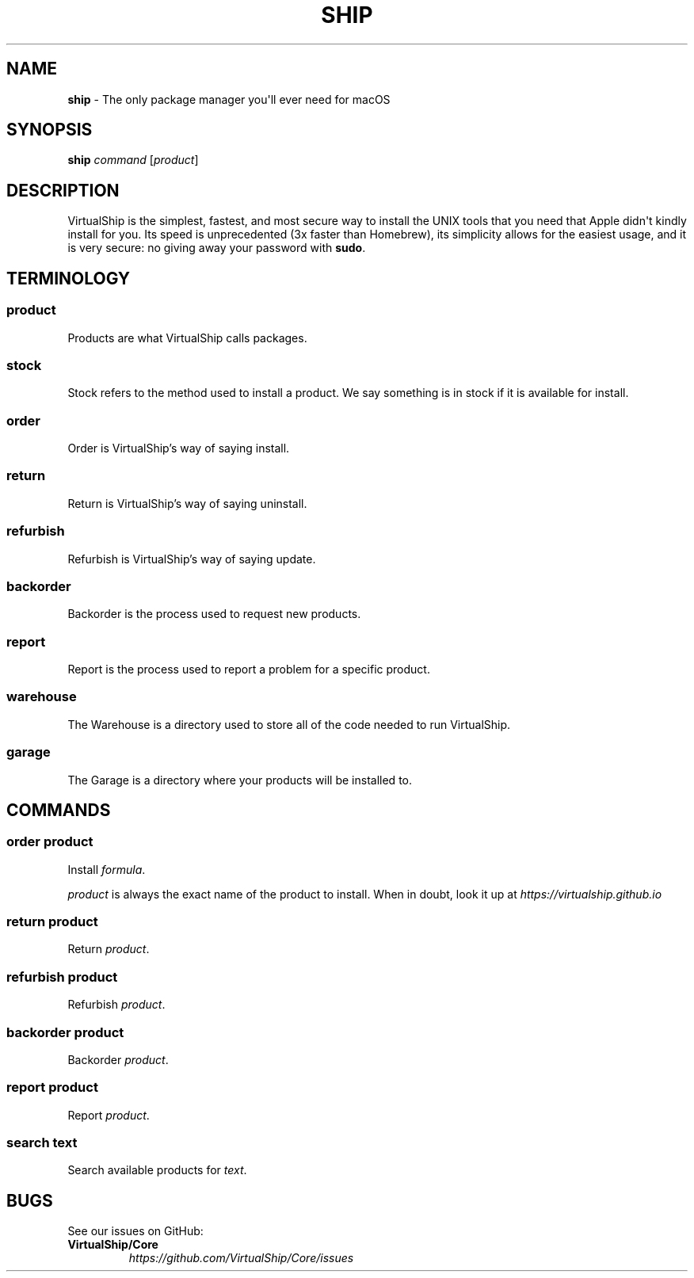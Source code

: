 .TH "SHIP" "1" "February 2021" "VirtualShip" "ship"
.
.SH "NAME"
\fBship\fR \- The only package manager you\[aq]ll ever need for macOS
.
.SH "SYNOPSIS"
\fBship\fR \fIcommand\fR [\fIproduct\fR]
.
.SH "DESCRIPTION"
VirtualShip is the simplest, fastest, and most secure way to install the
UNIX tools that you need that Apple didn\[aq]t kindly install for you.
Its speed is unprecedented (3x faster than Homebrew), its simplicity
allows for the easiest usage, and it is very secure: no giving away your
password with \f[B]sudo\f[R].
.
.SH "TERMINOLOGY"
.SS "\fBproduct\fR"
Products are what VirtualShip calls packages.
.
.SS "\fBstock\fR"
Stock refers to the method used to install a product. We say something is in stock if it is available for install.
.
.SS "\fBorder\fR"
Order is VirtualShip\[cq]s way of saying install.
.
.SS "\fBreturn\fR"
Return is VirtualShip\[cq]s way of saying uninstall.
.
.SS "\fBrefurbish\fR"
Refurbish is VirtualShip\[cq]s way of saying update.
.
.SS "\fBbackorder\fR"
Backorder is the process used to request new products.
.
.SS "\fBreport\fR"
Report is the process used to report a problem for a specific product.
.
.SS "\fBwarehouse\fR"
The Warehouse is a directory used to store all of the code needed to run VirtualShip.
.
.SS "\fBgarage\fR"
The Garage is a directory where your products will be installed to.
.
.SH "COMMANDS"
.SS "\fBorder\fR \fIproduct\fR"
Install \fIformula\fR\.
.
.P
\fIproduct\fR is always the exact name of the product to install.
When in doubt, look it up at \f[I]https://virtualship.github.io\f[R]
.
.SS "\fBreturn\fR \fIproduct\fR"
Return \fIproduct\fR\.
.
.SS "\fBrefurbish\fR \fIproduct\fR"
Refurbish \fIproduct\fR\.
.
.SS "\fBbackorder\fR \fIproduct\fR"
Backorder \fIproduct\fR\.
.
.SS "\fBreport\fR \fIproduct\fR"
Report \fIproduct\fR\.
.
.SS "\fBsearch\fR \fItext\fR"
Search available products for \fItext\fR\.
.
.SH "BUGS"
See our issues on GitHub:
.
.TP
\fBVirtualShip/Core\fR
.
.br
\fIhttps://github\.com/VirtualShip/Core/issues\fR

